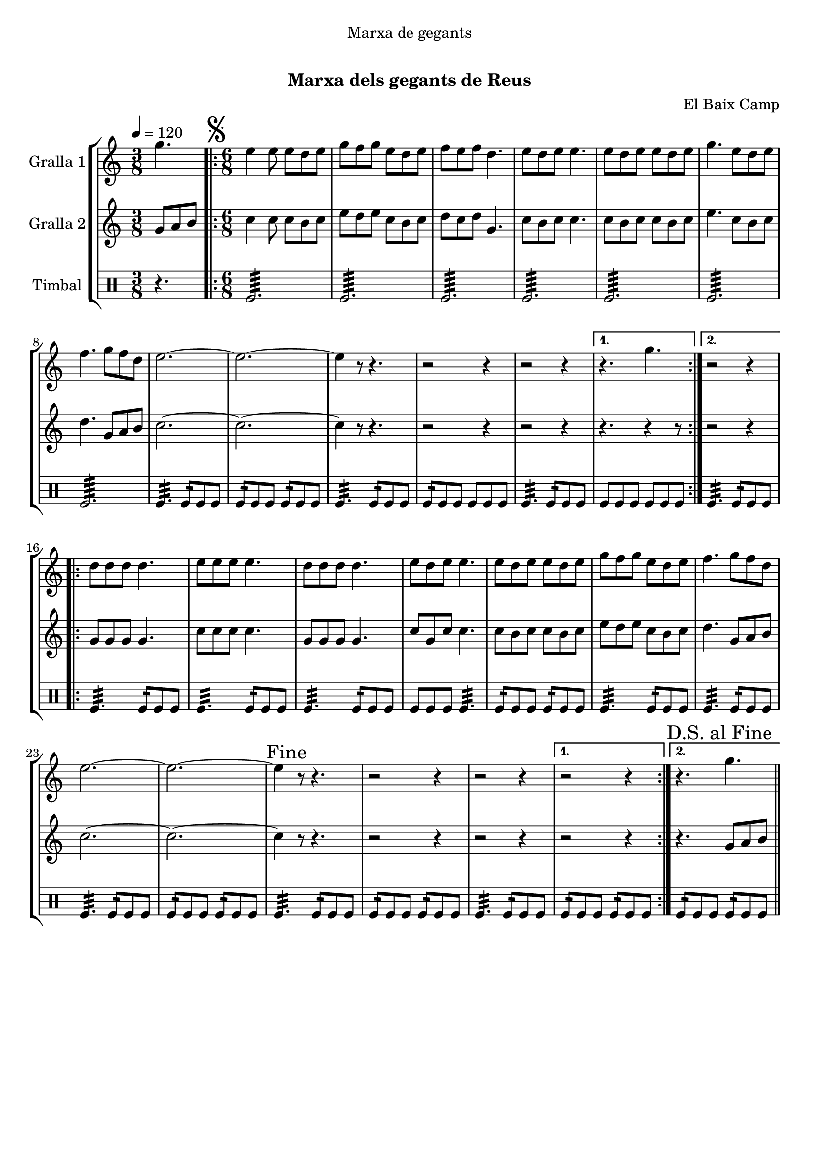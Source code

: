 \version "2.16.0"

\header {
  dedication="Marxa de gegants"
  title="                "
  subtitle="Marxa dels gegants de Reus"
  subsubtitle=""
  poet=""
  meter=""
  piece=""
  composer="El Baix Camp"
  arranger=""
  opus=""
  instrument=""
  copyright="     "
  tagline="  "
}

liniaroAa =
\relative g''
{
  \tempo 4=120
  \clef treble
  \key c \major
  \time 3/8
  g4.  |
  \time 6/8   \repeat volta 2 { \mark \markup {\musicglyph #"scripts.segno"} e4 e8 e d e  |
  g8 f g e d e  |
  f8 e f d4.  |
  %05
  e8 d e e4.  |
  e8 d e e d e  |
  g4. e8 d e  |
  f4. g8 f d  |
  e2. ~  |
  %10
  e2. ~  |
  e4 r8 r4.  |
  r2 r4  |
  r2 r4 }
  \alternative { { r4. g }
  %15
  { r2 r4 } }
  \repeat volta 2 { d8 d d d4.  |
  e8 e e e4.  |
  d8 d d d4.  |
  e8 d e e4.  |
  %20
  e8 d e e d e  |
  g8 f g e d e  |
  f4. g8 f d  |
  e2. ~  |
  e2. ~  |
  %25
  \mark "Fine" e4 r8 r4.  |
  r2 r4  |
  r2 r4 }
  \alternative { { r2 r4 }
  { \mark "D.S. al Fine" r4. g } } \bar "||"
}

liniaroAb =
\relative g'
{
  \tempo 4=120
  \clef treble
  \key c \major
  \time 3/8
  g8 a b  |
  \time 6/8   \repeat volta 2 { c4 c8 c b c  |
  e8 d e c b c  |
  d8 c d g,4.  |
  %05
  c8 b c c4.  |
  c8 b c c b c  |
  e4. c8 b c  |
  d4. g,8 a b  |
  c2. ~  |
  %10
  c2. ~  |
  c4 r8 r4.  |
  r2 r4  |
  r2 r4 }
  \alternative { { r4. r4 r8 } % kompletite
  %15
  { r2 r4 } }
  \repeat volta 2 { g8 g g g4.  |
  c8 c c c4.  |
  g8 g g g4.  |
  c8 g c c4.  |
  %20
  c8 b c c b c  |
  e8 d e c b c  |
  d4. g,8 a b  |
  c2. ~  |
  c2. ~  |
  %25
  c4 r8 r4.  |
  r2 r4  |
  r2 r4 }
  \alternative { { r2 r4 }
  { r4. g8 a b } } \bar "||"
}

liniaroAc =
\drummode
{
  \tempo 4=120
  \time 3/8
  r4.  |
  \time 6/8   \repeat volta 2 { tomfl2.:64  |
  tomfl2.:64  |
  tomfl2.:64  |
  %05
  tomfl2.:64  |
  tomfl2.:64  |
  tomfl2.:64  |
  tomfl2.:64  |
  tomfl4.:32 tomfl8:16 tomfl tomfl  |
  %10
  tomfl8:16 tomfl tomfl tomfl:16 tomfl tomfl  |
  tomfl4.:32 tomfl8:16 tomfl tomfl  |
  tomfl8:16 tomfl tomfl tomfl tomfl tomfl  |
  tomfl4.:32 tomfl8:16 tomfl tomfl }
  \alternative { { tomfl8 tomfl tomfl tomfl tomfl tomfl }
  %15
  { tomfl4.:32 tomfl8:16 tomfl tomfl } }
  \repeat volta 2 { tomfl4.:32 tomfl8:16 tomfl tomfl  |
  tomfl4.:32 tomfl8:16 tomfl tomfl  |
  tomfl4.:32 tomfl8:16 tomfl tomfl  |
  tomfl8 tomfl tomfl tomfl4.:32  |
  %20
  tomfl8:16 tomfl tomfl tomfl:16 tomfl tomfl  |
  tomfl4.:32 tomfl8:16 tomfl tomfl  |
  tomfl4.:32 tomfl8:16 tomfl tomfl  |
  tomfl4.:32 tomfl8:16 tomfl tomfl  |
  tomfl8:16 tomfl tomfl tomfl:16 tomfl tomfl  |
  %25
  tomfl4.:32 tomfl8:16 tomfl tomfl  |
  tomfl8:16 tomfl tomfl tomfl:16 tomfl tomfl  |
  tomfl4.:32 tomfl8:16 tomfl tomfl }
  \alternative { { tomfl8:16 tomfl tomfl tomfl:16 tomfl tomfl }
  { tomfl8:16 tomfl tomfl tomfl:16 tomfl tomfl } } \bar "||"
}

\book {

\paper {
  print-page-number = false
  #(set-paper-size "a4")
  #(layout-set-staff-size 20)
}

\bookpart {
  \score {
    \new StaffGroup {
      \override Score.RehearsalMark #'self-alignment-X = #LEFT
      <<
        \new Staff \with {instrumentName = #"Gralla 1" } \liniaroAa
        \new Staff \with {instrumentName = #"Gralla 2" } \liniaroAb
        \new DrumStaff \with {instrumentName = #"Timbal" } \liniaroAc
      >>
    }
    \layout {}
  }\score { \unfoldRepeats
    \new StaffGroup {
      \override Score.RehearsalMark #'self-alignment-X = #LEFT
      <<
        \new Staff \with {instrumentName = #"Gralla 1" } \liniaroAa
        \new Staff \with {instrumentName = #"Gralla 2" } \liniaroAb
        \new DrumStaff \with {instrumentName = #"Timbal" } \liniaroAc
      >>
    }
    \midi {}
  }
}

\bookpart {
  \header {}
  \score {
    \new StaffGroup {
      \override Score.RehearsalMark #'self-alignment-X = #LEFT
      <<
        \new Staff \with {instrumentName = #"Gralla 1" } \liniaroAa
      >>
    }
    \layout {}
  }\score { \unfoldRepeats
    \new StaffGroup {
      \override Score.RehearsalMark #'self-alignment-X = #LEFT
      <<
        \new Staff \with {instrumentName = #"Gralla 1" } \liniaroAa
      >>
    }
    \midi {}
  }
}

\bookpart {
  \header {}
  \score {
    \new StaffGroup {
      \override Score.RehearsalMark #'self-alignment-X = #LEFT
      <<
        \new Staff \with {instrumentName = #"Gralla 2" } \liniaroAb
      >>
    }
    \layout {}
  }\score { \unfoldRepeats
    \new StaffGroup {
      \override Score.RehearsalMark #'self-alignment-X = #LEFT
      <<
        \new Staff \with {instrumentName = #"Gralla 2" } \liniaroAb
      >>
    }
    \midi {}
  }
}

\bookpart {
  \header {}
  \score {
    \new StaffGroup {
      \override Score.RehearsalMark #'self-alignment-X = #LEFT
      <<
        \new DrumStaff \with {instrumentName = #"Timbal" } \liniaroAc
      >>
    }
    \layout {}
  }\score { \unfoldRepeats
    \new StaffGroup {
      \override Score.RehearsalMark #'self-alignment-X = #LEFT
      <<
        \new DrumStaff \with {instrumentName = #"Timbal" } \liniaroAc
      >>
    }
    \midi {}
  }
}

}

\book {

\paper {
  print-page-number = false
  #(set-paper-size "a5landscape")
  #(layout-set-staff-size 16)
  #(define output-suffix "a5")
}

\bookpart {
  \header {}
  \score {
    \new StaffGroup {
      \override Score.RehearsalMark #'self-alignment-X = #LEFT
      <<
        \new Staff \with {instrumentName = #"Gralla 1" } \liniaroAa
      >>
    }
    \layout {}
  }
}

\bookpart {
  \header {}
  \score {
    \new StaffGroup {
      \override Score.RehearsalMark #'self-alignment-X = #LEFT
      <<
        \new Staff \with {instrumentName = #"Gralla 2" } \liniaroAb
      >>
    }
    \layout {}
  }
}

\bookpart {
  \header {}
  \score {
    \new StaffGroup {
      \override Score.RehearsalMark #'self-alignment-X = #LEFT
      <<
        \new DrumStaff \with {instrumentName = #"Timbal" } \liniaroAc
      >>
    }
    \layout {}
  }
}

}

\book {

\paper {
  print-page-number = false
  #(set-paper-size "a6landscape")
  #(layout-set-staff-size 12)
  #(define output-suffix "a6")
}

\bookpart {
  \header {}
  \score {
    \new StaffGroup {
      \override Score.RehearsalMark #'self-alignment-X = #LEFT
      <<
        \new Staff \with {instrumentName = #"Gralla 1" } \liniaroAa
      >>
    }
    \layout {}
  }
}

\bookpart {
  \header {}
  \score {
    \new StaffGroup {
      \override Score.RehearsalMark #'self-alignment-X = #LEFT
      <<
        \new Staff \with {instrumentName = #"Gralla 2" } \liniaroAb
      >>
    }
    \layout {}
  }
}

\bookpart {
  \header {}
  \score {
    \new StaffGroup {
      \override Score.RehearsalMark #'self-alignment-X = #LEFT
      <<
        \new DrumStaff \with {instrumentName = #"Timbal" } \liniaroAc
      >>
    }
    \layout {}
  }
}

}

